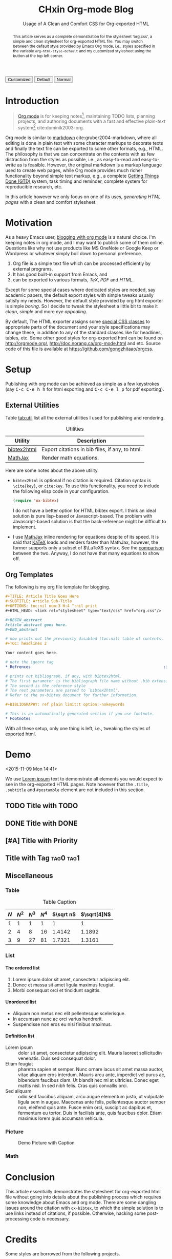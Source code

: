 #+EXPORT_FILE_NAME: ../posts/css-for-org-exported-html.html
#+TITLE: CHxin Org-mode Blog
#+SUBTITLE: Usage of A Clean and Comfort CSS for Org-exported HTML

#+HTML_HEAD: <link id="pagestyle" rel="stylesheet" type="text/css" href="../style/css/org.css" />

# code highlight
#+HTML_HEAD: <script src="../style/javascripts/highlight.min.js"></script>
#+HTML_HEAD: <link rel="stylesheet" href="../style/javascripts/googlecode.min.css" />
#+HTML_HEAD: <script>var hlf=function(){Array.prototype.forEach.call(document.querySelectorAll("pre.src"),function(t){var e;e=t.getAttribute("class"),e=e.replace(/src-(\w+)/,"src-$1 $1"),console.log(e),t.setAttribute("class",e),hljs.highlightBlock(t)})};addEventListener("DOMContentLoaded",hlf);</script>

#+OPTIONS: toc:nil num:3 H:4 ^:nil pri:t

#+MACRO: kbd @@html:<kbd>$1</kbd>@@

#+BEGIN_EXPORT html
<script>
function swapStyle(css){
    document.getElementById('pagestyle').setAttribute('href', css);
}
</script>
<div style="margin: 1em auto;">
  <button onclick="swapStyle('../style/css/org.css')">Customized</button>
  <button onclick="swapStyle('../style/css/org-default.css')">Default</button>
  <button onclick="swapStyle('../style/css/normalize.css')">Normal</button>
</div>
#+END_EXPORT

#+BEGIN_abstract

This article serves as a complete demonstration for the stylesheet 'org.css', a simple and clean stylesheet for org-exported HTML file. 
You may switch between the default style provided by Emacs Org mode, i.e., styles specified in the variable =org-html-style-default= and my customized stylesheet using the button at the top left corner.

#+END_abstract

#+TOC: headlines 2

* Introduction
:PROPERTIES:
:CUSTOM_ID: sec:introduction
:END:

#+BEGIN_QUOTE

[[http://orgmode.org/][Org mode]] is for keeping notes[fn:1], maintaining TODO lists, planning projects,
and authoring documents with a fast and effective /plain-text/ system[fn:2]
cite:dominik2003-org.

#+END_QUOTE

Org mode is similar to [[http://daringfireball.net/projects/markdown/syntax][markdown]] cite:gruber2004-markdown, where all editing is done in plain text with some character markups to decorate texts and finally the text file can be exported to some other formats, e.g., HTML.
The philosophy is that we can concentrate on the contents with as few distraction from the styles as possible, i.e., as easy-to-read and easy-to-write as is feasible.
However, the original markdown is a markup language used to create web pages, while Org mode provides much richer functionality beyond simple text markup, e.g., a complete [[https://en.wikipedia.org/wiki/Getting_Things_Done][Getting Things Done (GTD)]] system, task timing and reminder, complete system for reproducible research, etc.

In this article however we only focus on one of its uses, /generating HTML pages/ with a clean and comfort stylesheet.

* Motivation
:PROPERTIES:
:CUSTOM_ID: sec:motivation
:END:

As a heavy Emacs user, [[https://www.google.com/search?q%3Dblogging%2Bwith%2Borg%2Bmode][blogging with org mode]] is a natural choice. 
I'm keeping notes in org mode, and I may want to publish some of them online. 
Questions like why not use products like MS OneNote or Google Keep or Wordpress or whatever simply boil down to personal preference.

1. Org file is a simple text file which can be processed efficiently by external programs.
2. It has good built-in support from Emacs, and
3. can be exported to various formats, /TeX/, /PDF/ and /HTML/.  

Except for some special cases where dedicated styles are needed, say academic papers, the default export styles with simple tweaks usually satisfy my needs. 
However, the default style provided by org html exporter is simple /boring/.
So I decide to tweak the stylesheet a little bit to make it /clean/, /simple/ and more /eye appealing/.

By default, The HTML exporter assigns some [[http://orgmode.org/manual/CSS-support.html][special CSS classes]]
to appropriate parts of the document and your style specifications may change
these, in addition to any of the standard classes like for headlines, tables,
etc.  
Some other good styles for
org-exported html can be found on [[http://orgmode.org/]],
[[http://doc.norang.ca/org-mode.html]] and etc.
Source code of this file is available at https://github.com/gongzhitaao/orgcss.

* Setup
:PROPERTIES:
:CUSTOM_ID: sec:setup
:END:

Publishing with org mode can be achieved as simple as a few keystrokes (say
{{{kbd(C-c C-e h h)}}} for html exporting and {{{kbd(C-c C-e l p)}}} for pdf
exporting). 

** External Utilities
:PROPERTIES:
:CUSTOM_ID: sec:external-utilities
:END:

Table [[tab:util]] list all the external utilities I used for publishing and
rendering.

#+CAPTION: Utilities
#+NAME: tab:util
| Utility     | Description                                     |
|-------------+-------------------------------------------------|
| [[https://www.lri.fr/~filliatr/bibtex2html/][bibtex2html]] | Export citations in bib files, if any, to html. |
| [[https://www.mathjax.org/][MathJax]]     | Render math equations.                          |

Here are some notes about the above utility.

- ~bibtex2html~ is optional if no citation is required.  Citation syntax is =\cite{key}=, or =cite:key=. 
  To use this functionality, you need to include the following elisp code in your configuration.

  #+BEGIN_SRC emacs-lisp
  (require 'ox-bibtex)
  #+END_SRC

  I do not have a better option for HTML bibtex export. 
  I think an ideal solution is pure lisp-based or Javascript-based. 
  The problem with Javascript-based solution is that the back-reference might be difficult to implement.

- I use [[https://www.mathjax.org/][MathJax]] inline rendering for equations despite of its speed. 
  It is said that [[http://khan.github.io/KaTeX/][KaTeX]] loads and renders faster than MathJax, however, the former supports only a subset of \(\LaTeX\) syntax. 
  See the [[http://www.intmath.com/cg5/katex-mathjax-comparison.php][comparison]] between the two. Anyway, I do not have that many equations to show off.

** Org Templates
:PROPERTIES:
:CUSTOM_ID: sec:org-templates
:END:

The following is my org file template for blogging.

#+BEGIN_SRC org
,#+TITLE: Article Title Goes Here
,#+SUBTITLE: Article Sub-Title
,#+OPTIONS: toc:nil num:3 H:4 ^:nil pri:t
,#+HTML_HEAD: <link rel="stylesheet" type="text/css" href="org.css"/>

,#+BEGIN_abstract
Article abstract goes here.
,#+END_abstract

# now prints out the previously disabled (toc:nil) table of contents.
,#+TOC: headlines 2

Your content goes here.

# note the ignore tag
,* Refrences                                                          :ignore:

# prints out bibliograph, if any, with bibtex2html.  
# The first parameter is the bibliograph file name without .bib extension
# The second is the reference style
# The rest parameters are parsed to `bibtex2html'.  
# Refer to the ox-bibtex document for further information.

,#+BIBLIOGRAPHY: ref plain limit:t option:-nokeywords

# This is an automatically generated section if you use footnote.
,* Footnotes
#+END_SRC

With all these setup, only one thing is left, i.e., tweaking the styles of
exported html.

* Demo
:PROPERTIES:
:CUSTOM_ID: sec:demo
:END:
<2015-11-09 Mon 14:41>

We use [[https://en.wikipedia.org/wiki/Lorem_ipsum][Lorem ipsum]] text to demonstrate all elements you would expect to see in
the org-exported HTML pages.  Note however that the =.title=, =.subtitle= and
=#postamble= element are not included in this section.

** TODO Title with TODO

** DONE Title with DONE

** [#A] Title with Priority

** Title with Tag                                                 :tag0:tag1:

** Miscellaneous

*** Table

#+CAPTION: Table Caption
| \(N\) | \(N^2\) | \(N^3\) | \(N^4\) | \(\sqrt n\) | \(\sqrt[4]N\) |
|-------+---------+---------+---------+-----------+-----------------|
|     1 |       1 |       1 |       1 |         1 |               1 |
|     2 |       4 |       8 |      16 |    1.4142 |          1.1892 |
|     3 |       9 |      27 |      81 |    1.7321 |          1.3161 |
|-------+---------+---------+---------+-----------+-----------------|
#+TBLFM: $2=$1^2::$3=$1^3::$4=$1^4::$5=sqrt($1)::$6=sqrt(sqrt(($1)))

*** List

**** The ordered list

1. Lorem ipsum dolor sit amet, consectetur adipiscing elit.
2. Donec et massa sit amet ligula maximus feugiat.
3. Morbi consequat orci et tincidunt sagittis.

**** Unordered list

- Aliquam non metus nec elit pellentesque scelerisque.
- In accumsan nunc ac orci varius hendrerit.
- Suspendisse non eros eu nisi finibus maximus.

**** Definition list

- Lorem ipsum :: dolor sit amet, consectetur adipiscing elit.  Mauris laoreet
     sollicitudin venenatis.  Duis sed consequat dolor.
- Etiam feugiat :: pharetra sapien et semper.  Nunc ornare lacus sit amet massa
     auctor, vitae aliquam eros interdum.  Mauris arcu ante, imperdiet vel purus
     ac, bibendum faucibus diam.  Ut blandit nec mi at ultricies.  Donec eget
     mattis nisl.  In sed nibh felis.  Cras quis convallis orci.
- Sed aliquam :: odio sed faucibus aliquam, arcu augue elementum justo, ut
     vulputate ligula sem in augue.  Maecenas ante felis, pellentesque auctor
     semper non, eleifend quis ante.  Fusce enim orci, suscipit ac dapibus et,
     fermentum eu tortor.  Duis in facilisis ante, quis faucibus dolor.  Etiam
     maximus lorem quis accumsan vehicula.

*** Picture

#+CAPTION: Demo Picture with Caption
[[file:https:/orgmode.org/img/org-mode-unicorn-logo.png]]

*** Math

\begin{align}
\mathcal{F}(a) &= \frac{1}{2\pi i}\oint_\gamma \frac{f(z)}{z - a}\,dz \\
\int_D (\nabla\cdot \mathcal{F})\,dV &=\int_{\partial D}\mathcal{F}\cdot n\, dS
\end{align}

* Conclusion
:PROPERTIES:
:CUSTOM_ID: sec:conclusion
:END:

This article essentially demonstrates the stylesheet for org-exported html file without going into details about the publishing process which requires some knowledge about Emacs and org mode.
There are some dangling issues around the citation with =ox-bibtex=, to which the simple solution is to use links instead of citations, if possible. 
Otherwise, hacking some post-processing code is necessary.

* Credits

Some styles are borrowed from the following projects.

1. [[https://github.com/fniessen/org-html-themes][fniessen/org-html-themes]]
2. [[https://gist.github.com/mowen/326524][mowen/gist326524]]
3. [[http://demo.thi.ng/org-spec/][org-spec]]
4. [[http://doc.norang.ca/org-mode.html][Organize Your Life In Plain Text!]]
5. [[https://github.com/thomasf/solarized-cs][thomasf/solarized-css]]
6. [[http://orgmode.org/worg/org-web.html][Web Pages Made with Org-Mode]]

* References                                                         :ignore:

#+BIBLIOGRAPHY: ref plain limit:t option:-nokeywords

* Footnotes

[fn:1] For note keeping, [[http://jblevins.org/projects/deft/][Deft]] with Org mode make a cute couple.

[fn:2] A [[http://doc.norang.ca/org-mode.html][great article]] elaborates on this.
